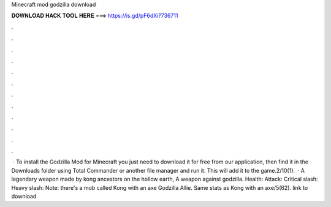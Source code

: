 Minecraft mod godzilla download

𝐃𝐎𝐖𝐍𝐋𝐎𝐀𝐃 𝐇𝐀𝐂𝐊 𝐓𝐎𝐎𝐋 𝐇𝐄𝐑𝐄 ===> https://is.gd/pF6dXi?736711

.

.

.

.

.

.

.

.

.

.

.

.

 · To install the Godzilla Mod for Minecraft you just need to download it for free from our application, then find it in the Downloads folder using Total Commander or another file manager and run it. This will add it to the game.2/10(1).  · A legendary weapon made by kong ancestors on the hollow earth, A weapon against godzilla. Health: Attack: Critical slash: Heavy slash: Note: there's a mob called Kong with an axe Godzilla Allie. Same stats as Kong with an axe/5(62). link to download
